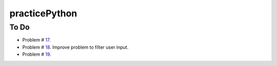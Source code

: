 practicePython
==============

To Do
-----

- Problem # 17_.
- Problem # 18_. Improve problem to filter user input.
- Problem # 19_.

.. _17: http://www.practicepython.org/exercise/2014/06/06/17-decode-a-web-page.html
.. _18: http://www.practicepython.org/exercise/2014/07/05/18-cows-and-bulls.html
.. _19: http://www.practicepython.org/exercise/2014/07/14/19-decode-a-web-page-two.html